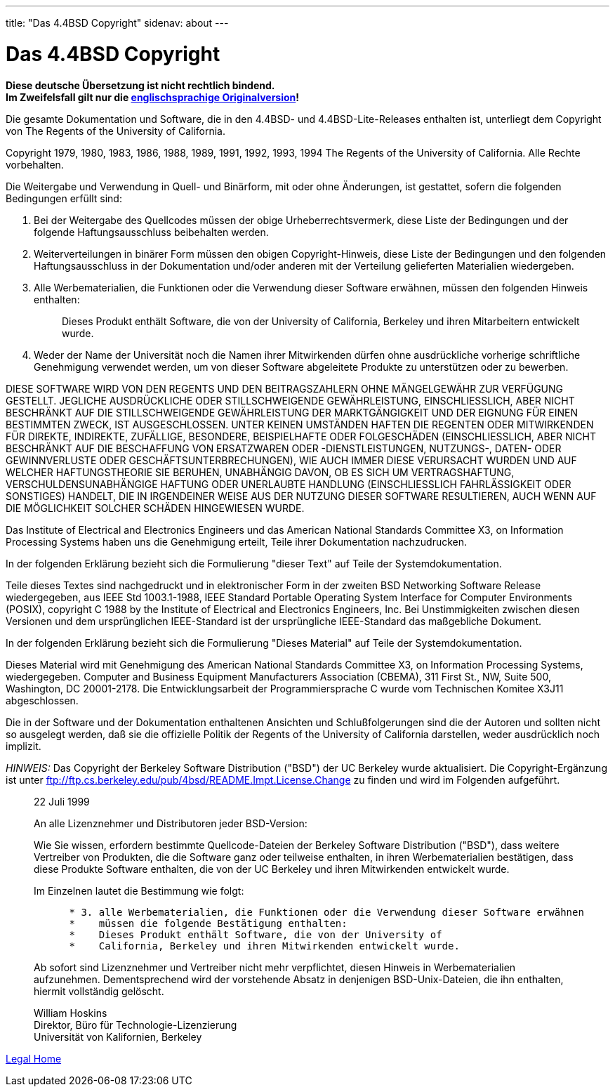 ---
title: "Das 4.4BSD Copyright"
sidenav: about
---

= Das 4.4BSD Copyright

*Diese deutsche Übersetzung ist nicht rechtlich bindend.* +
*Im Zweifelsfall gilt nur die link:../../../copyright/license[englischsprachige Originalversion]!*

Die gesamte Dokumentation und Software, die in den 4.4BSD- und 4.4BSD-Lite-Releases enthalten ist, unterliegt dem Copyright von The Regents of the University of California.

Copyright 1979, 1980, 1983, 1986, 1988, 1989, 1991, 1992, 1993, 1994 The Regents of the University of California. Alle Rechte vorbehalten.

Die Weitergabe und Verwendung in Quell- und Binärform, mit oder ohne Änderungen, ist gestattet, sofern die folgenden Bedingungen erfüllt sind:

. Bei der Weitergabe des Quellcodes müssen der obige Urheberrechtsvermerk, diese Liste der Bedingungen und der folgende Haftungsausschluss beibehalten werden.
. Weiterverteilungen in binärer Form müssen den obigen Copyright-Hinweis, diese Liste der Bedingungen und den folgenden Haftungsausschluss in der Dokumentation und/oder anderen mit der Verteilung gelieferten Materialien wiedergeben.
. Alle Werbematerialien, die Funktionen oder die Verwendung dieser Software erwähnen, müssen den folgenden Hinweis enthalten:
+
____
Dieses Produkt enthält Software, die von der University of California, Berkeley und ihren Mitarbeitern entwickelt wurde.
____
. Weder der Name der Universität noch die Namen ihrer Mitwirkenden dürfen ohne ausdrückliche vorherige schriftliche Genehmigung verwendet werden, um von dieser Software abgeleitete Produkte zu unterstützen oder zu bewerben.

DIESE SOFTWARE WIRD VON DEN REGENTS UND DEN BEITRAGSZAHLERN OHNE MÄNGELGEWÄHR ZUR VERFÜGUNG GESTELLT. JEGLICHE AUSDRÜCKLICHE ODER STILLSCHWEIGENDE GEWÄHRLEISTUNG, EINSCHLIESSLICH, ABER NICHT BESCHRÄNKT AUF DIE STILLSCHWEIGENDE GEWÄHRLEISTUNG DER MARKTGÄNGIGKEIT UND DER EIGNUNG FÜR EINEN BESTIMMTEN ZWECK, IST AUSGESCHLOSSEN. UNTER KEINEN UMSTÄNDEN HAFTEN DIE REGENTEN ODER MITWIRKENDEN FÜR DIREKTE, INDIREKTE, ZUFÄLLIGE, BESONDERE, BEISPIELHAFTE ODER FOLGESCHÄDEN (EINSCHLIESSLICH, ABER NICHT BESCHRÄNKT AUF DIE BESCHAFFUNG VON ERSATZWAREN ODER -DIENSTLEISTUNGEN, NUTZUNGS-, DATEN- ODER GEWINNVERLUSTE ODER GESCHÄFTSUNTERBRECHUNGEN), WIE AUCH IMMER DIESE VERURSACHT WURDEN UND AUF WELCHER HAFTUNGSTHEORIE SIE BERUHEN, UNABHÄNGIG DAVON, OB ES SICH UM VERTRAGSHAFTUNG, VERSCHULDENSUNABHÄNGIGE HAFTUNG ODER UNERLAUBTE HANDLUNG (EINSCHLIESSLICH FAHRLÄSSIGKEIT ODER SONSTIGES) HANDELT, DIE IN IRGENDEINER WEISE AUS DER NUTZUNG DIESER SOFTWARE RESULTIEREN, AUCH WENN AUF DIE MÖGLICHKEIT SOLCHER SCHÄDEN HINGEWIESEN WURDE.

Das Institute of Electrical and Electronics Engineers und das American National Standards Committee X3, on Information Processing Systems haben uns die Genehmigung erteilt, Teile ihrer Dokumentation nachzudrucken.

In der folgenden Erklärung bezieht sich die Formulierung "dieser Text" auf Teile der Systemdokumentation.

Teile dieses Textes sind nachgedruckt und in elektronischer Form in der zweiten BSD Networking Software Release wiedergegeben, aus IEEE Std 1003.1-1988, IEEE Standard Portable Operating System Interface for Computer Environments (POSIX), copyright C 1988 by the Institute of Electrical and Electronics Engineers, Inc. Bei Unstimmigkeiten zwischen diesen Versionen und dem ursprünglichen IEEE-Standard ist der ursprüngliche IEEE-Standard das maßgebliche Dokument.

In der folgenden Erklärung bezieht sich die Formulierung "Dieses Material" auf Teile der Systemdokumentation.

Dieses Material wird mit Genehmigung des American National Standards Committee X3, on Information Processing Systems, wiedergegeben. Computer and Business Equipment Manufacturers Association (CBEMA), 311 First St., NW, Suite 500, Washington, DC 20001-2178. Die Entwicklungsarbeit der Programmiersprache C wurde vom Technischen Komitee X3J11 abgeschlossen.

Die in der Software und der Dokumentation enthaltenen Ansichten und Schlußfolgerungen sind die der Autoren und sollten nicht so ausgelegt werden, daß sie die offizielle Politik der Regents of the University of California darstellen, weder ausdrücklich noch implizit.

_HINWEIS:_ Das Copyright der Berkeley Software Distribution ("BSD") der UC Berkeley wurde aktualisiert. Die Copyright-Ergänzung ist unter ftp://ftp.cs.berkeley.edu/pub/4bsd/README.Impt.License.Change zu finden und wird im Folgenden aufgeführt.

____
22 Juli 1999

An alle Lizenznehmer und Distributoren jeder BSD-Version:

Wie Sie wissen, erfordern bestimmte Quellcode-Dateien der Berkeley Software Distribution ("BSD"), dass weitere Vertreiber von Produkten, die die Software ganz oder teilweise enthalten, in ihren Werbematerialien bestätigen, dass diese Produkte Software enthalten, die von der UC Berkeley und ihren Mitwirkenden entwickelt wurde.

Im Einzelnen lautet die Bestimmung wie folgt:

....
      * 3. alle Werbematerialien, die Funktionen oder die Verwendung dieser Software erwähnen
      *    müssen die folgende Bestätigung enthalten:
      *    Dieses Produkt enthält Software, die von der University of
      *    California, Berkeley und ihren Mitwirkenden entwickelt wurde.
....

Ab sofort sind Lizenznehmer und Vertreiber nicht mehr verpflichtet, diesen Hinweis in Werbematerialien aufzunehmen. Dementsprechend wird der vorstehende Absatz in denjenigen BSD-Unix-Dateien, die ihn enthalten, hiermit vollständig gelöscht.

William Hoskins +
Direktor, Büro für Technologie-Lizenzierung +
Universität von Kalifornien, Berkeley
____

link:..[Legal Home]
